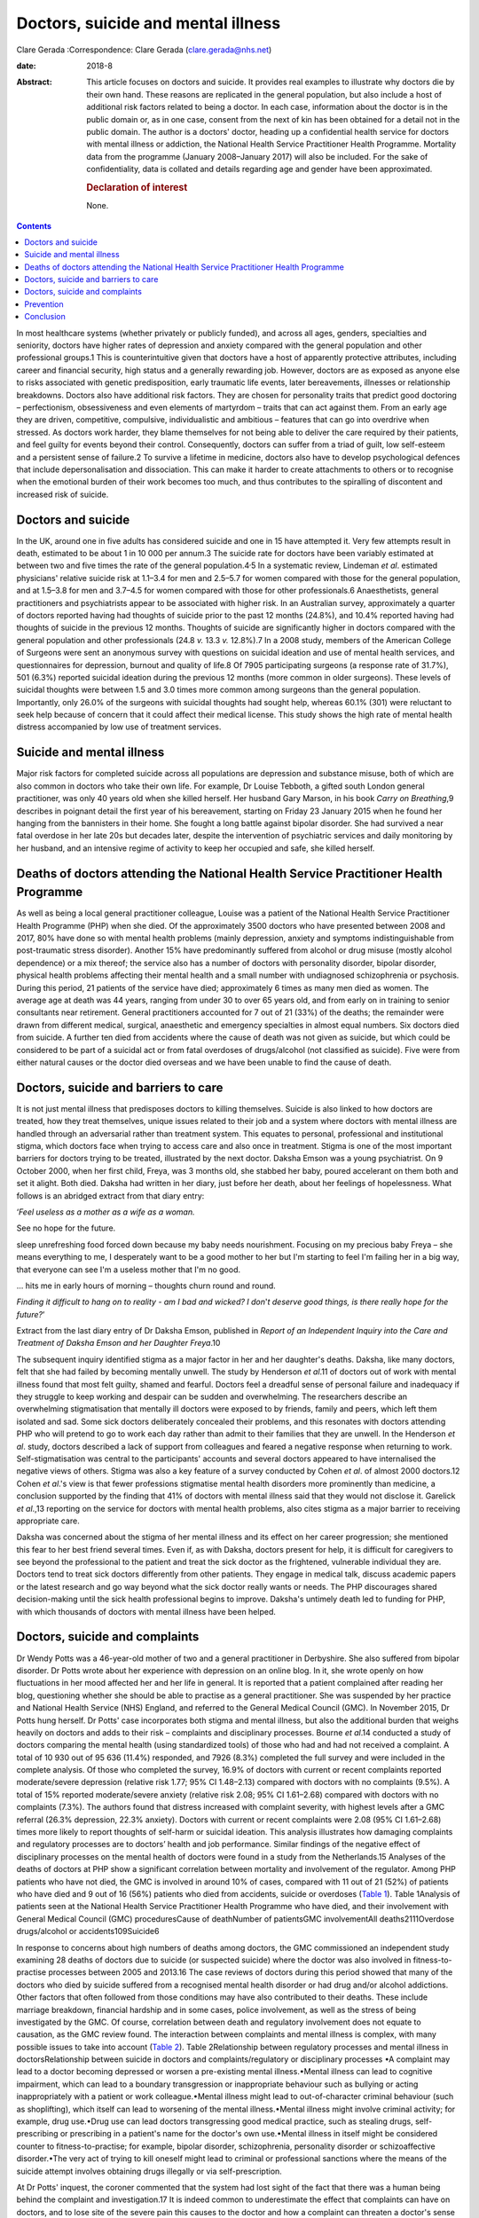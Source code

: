 ===================================
Doctors, suicide and mental illness
===================================



Clare Gerada
:Correspondence: Clare Gerada (clare.gerada@nhs.net)

:date: 2018-8

:Abstract:
   This article focuses on doctors and suicide. It provides real
   examples to illustrate why doctors die by their own hand. These
   reasons are replicated in the general population, but also include a
   host of additional risk factors related to being a doctor. In each
   case, information about the doctor is in the public domain or, as in
   one case, consent from the next of kin has been obtained for a detail
   not in the public domain. The author is a doctors' doctor, heading up
   a confidential health service for doctors with mental illness or
   addiction, the National Health Service Practitioner Health Programme.
   Mortality data from the programme (January 2008–January 2017) will
   also be included. For the sake of confidentiality, data is collated
   and details regarding age and gender have been approximated.

   .. rubric:: Declaration of interest
      :name: sec_a1

   None.


.. contents::
   :depth: 3
..

In most healthcare systems (whether privately or publicly funded), and
across all ages, genders, specialties and seniority, doctors have higher
rates of depression and anxiety compared with the general population and
other professional groups.1 This is counterintuitive given that doctors
have a host of apparently protective attributes, including career and
financial security, high status and a generally rewarding job. However,
doctors are as exposed as anyone else to risks associated with genetic
predisposition, early traumatic life events, later bereavements,
illnesses or relationship breakdowns. Doctors also have additional risk
factors. They are chosen for personality traits that predict good
doctoring – perfectionism, obsessiveness and even elements of martyrdom
– traits that can act against them. From an early age they are driven,
competitive, compulsive, individualistic and ambitious – features that
can go into overdrive when stressed. As doctors work harder, they blame
themselves for not being able to deliver the care required by their
patients, and feel guilty for events beyond their control. Consequently,
doctors can suffer from a triad of guilt, low self-esteem and a
persistent sense of failure.2 To survive a lifetime in medicine, doctors
also have to develop psychological defences that include
depersonalisation and dissociation. This can make it harder to create
attachments to others or to recognise when the emotional burden of their
work becomes too much, and thus contributes to the spiralling of
discontent and increased risk of suicide.

.. _sec1:

Doctors and suicide
===================

In the UK, around one in five adults has considered suicide and one in
15 have attempted it. Very few attempts result in death, estimated to be
about 1 in 10 000 per annum.3 The suicide rate for doctors have been
variably estimated at between two and five times the rate of the general
population.4\ :sup:`,`\ 5 In a systematic review, Lindeman *et al*.
estimated physicians' relative suicide risk at 1.1–3.4 for men and
2.5–5.7 for women compared with those for the general population, and at
1.5–3.8 for men and 3.7–4.5 for women compared with those for other
professionals.6 Anaesthetists, general practitioners and psychiatrists
appear to be associated with higher risk. In an Australian survey,
approximately a quarter of doctors reported having had thoughts of
suicide prior to the past 12 months (24.8%), and 10.4% reported having
had thoughts of suicide in the previous 12 months. Thoughts of suicide
are significantly higher in doctors compared with the general population
and other professionals (24.8 *v.* 13.3 *v.* 12.8%).7 In a 2008 study,
members of the American College of Surgeons were sent an anonymous
survey with questions on suicidal ideation and use of mental health
services, and questionnaires for depression, burnout and quality of
life.8 Of 7905 participating surgeons (a response rate of 31.7%), 501
(6.3%) reported suicidal ideation during the previous 12 months (more
common in older surgeons). These levels of suicidal thoughts were
between 1.5 and 3.0 times more common among surgeons than the general
population. Importantly, only 26.0% of the surgeons with suicidal
thoughts had sought help, whereas 60.1% (301) were reluctant to seek
help because of concern that it could affect their medical license. This
study shows the high rate of mental health distress accompanied by low
use of treatment services.

.. _sec2:

Suicide and mental illness
==========================

Major risk factors for completed suicide across all populations are
depression and substance misuse, both of which are also common in
doctors who take their own life. For example, Dr Louise Tebboth, a
gifted south London general practitioner, was only 40 years old when she
killed herself. Her husband Gary Marson, in his book *Carry on
Breathing*,9 describes in poignant detail the first year of his
bereavement, starting on Friday 23 January 2015 when he found her
hanging from the bannisters in their home. She fought a long battle
against bipolar disorder. She had survived a near fatal overdose in her
late 20s but decades later, despite the intervention of psychiatric
services and daily monitoring by her husband, and an intensive regime of
activity to keep her occupied and safe, she killed herself.

.. _sec3:

Deaths of doctors attending the National Health Service Practitioner Health Programme
=====================================================================================

As well as being a local general practitioner colleague, Louise was a
patient of the National Health Service Practitioner Health Programme
(PHP) when she died. Of the approximately 3500 doctors who have
presented between 2008 and 2017, 80% have done so with mental health
problems (mainly depression, anxiety and symptoms indistinguishable from
post-traumatic stress disorder). Another 15% have predominantly suffered
from alcohol or drug misuse (mostly alcohol dependence) or a mix
thereof; the service also has a number of doctors with personality
disorder, bipolar disorder, physical health problems affecting their
mental health and a small number with undiagnosed schizophrenia or
psychosis. During this period, 21 patients of the service have died;
approximately 6 times as many men died as women. The average age at
death was 44 years, ranging from under 30 to over 65 years old, and from
early on in training to senior consultants near retirement. General
practitioners accounted for 7 out of 21 (33%) of the deaths; the
remainder were drawn from different medical, surgical, anaesthetic and
emergency specialties in almost equal numbers. Six doctors died from
suicide. A further ten died from accidents where the cause of death was
not given as suicide, but which could be considered to be part of a
suicidal act or from fatal overdoses of drugs/alcohol (not classified as
suicide). Five were from either natural causes or the doctor died
overseas and we have been unable to find the cause of death.

.. _sec4:

Doctors, suicide and barriers to care
=====================================

It is not just mental illness that predisposes doctors to killing
themselves. Suicide is also linked to how doctors are treated, how they
treat themselves, unique issues related to their job and a system where
doctors with mental illness are handled through an adversarial rather
than treatment system. This equates to personal, professional and
institutional stigma, which doctors face when trying to access care and
also once in treatment. Stigma is one of the most important barriers for
doctors trying to be treated, illustrated by the next doctor. Daksha
Emson was a young psychiatrist. On 9 October 2000, when her first child,
Freya, was 3 months old, she stabbed her baby, poured accelerant on them
both and set it alight. Both died. Daksha had written in her diary, just
before her death, about her feelings of hopelessness. What follows is an
abridged extract from that diary entry:

‘\ *Feel useless as a mother as a wife as a woman.*

See no hope for the future.

sleep unrefreshing food forced down because my baby needs nourishment.
Focusing on my precious baby Freya – she means everything to me, I
desperately want to be a good mother to her but I'm starting to feel I'm
failing her in a big way, that everyone can see I'm a useless mother
that I'm no good.

… hits me in early hours of morning – thoughts churn round and round.

*Finding it difficult to hang on to reality - am I bad and wicked? I
don*'*t deserve good things, is there really hope for the future?*\ ’

Extract from the last diary entry of Dr Daksha Emson, published in
*Report of an Independent Inquiry into the Care and Treatment of Daksha
Emson and her Daughter Freya*.10

The subsequent inquiry identified stigma as a major factor in her and
her daughter's deaths. Daksha, like many doctors, felt that she had
failed by becoming mentally unwell. The study by Henderson *et al*.11 of
doctors out of work with mental illness found that most felt guilty,
shamed and fearful. Doctors feel a dreadful sense of personal failure
and inadequacy if they struggle to keep working and despair can be
sudden and overwhelming. The researchers describe an overwhelming
stigmatisation that mentally ill doctors were exposed to by friends,
family and peers, which left them isolated and sad. Some sick doctors
deliberately concealed their problems, and this resonates with doctors
attending PHP who will pretend to go to work each day rather than admit
to their families that they are unwell. In the Henderson *et al*. study,
doctors described a lack of support from colleagues and feared a
negative response when returning to work. Self-stigmatisation was
central to the participants' accounts and several doctors appeared to
have internalised the negative views of others. Stigma was also a key
feature of a survey conducted by Cohen *et al*. of almost 2000
doctors.12 Cohen *et al*.'s view is that fewer professions stigmatise
mental health disorders more prominently than medicine, a conclusion
supported by the finding that 41% of doctors with mental illness said
that they would not disclose it. Garelick *et al*.,13 reporting on the
service for doctors with mental health problems, also cites stigma as a
major barrier to receiving appropriate care.

Daksha was concerned about the stigma of her mental illness and its
effect on her career progression; she mentioned this fear to her best
friend several times. Even if, as with Daksha, doctors present for help,
it is difficult for caregivers to see beyond the professional to the
patient and treat the sick doctor as the frightened, vulnerable
individual they are. Doctors tend to treat sick doctors differently from
other patients. They engage in medical talk, discuss academic papers or
the latest research and go way beyond what the sick doctor really wants
or needs. The PHP discourages shared decision-making until the sick
health professional begins to improve. Daksha's untimely death led to
funding for PHP, with which thousands of doctors with mental illness
have been helped.

.. _sec5:

Doctors, suicide and complaints
===============================

Dr Wendy Potts was a 46-year-old mother of two and a general
practitioner in Derbyshire. She also suffered from bipolar disorder. Dr
Potts wrote about her experience with depression on an online blog. In
it, she wrote openly on how fluctuations in her mood affected her and
her life in general. It is reported that a patient complained after
reading her blog, questioning whether she should be able to practise as
a general practitioner. She was suspended by her practice and National
Health Service (NHS) England, and referred to the General Medical
Council (GMC). In November 2015, Dr Potts hung herself. Dr Potts' case
incorporates both stigma and mental illness, but also the additional
burden that weighs heavily on doctors and adds to their risk –
complaints and disciplinary processes. Bourne *et al*.14 conducted a
study of doctors comparing the mental health (using standardized tools)
of those who had and had not received a complaint. A total of 10 930 out
of 95 636 (11.4%) responded, and 7926 (8.3%) completed the full survey
and were included in the complete analysis. Of those who completed the
survey, 16.9% of doctors with current or recent complaints reported
moderate/severe depression (relative risk 1.77; 95% CI 1.48–2.13)
compared with doctors with no complaints (9.5%). A total of 15% reported
moderate/severe anxiety (relative risk 2.08; 95% CI 1.61–2.68) compared
with doctors with no complaints (7.3%). The authors found that distress
increased with complaint severity, with highest levels after a GMC
referral (26.3% depression, 22.3% anxiety). Doctors with current or
recent complaints were 2.08 (95% CI 1.61–2.68) times more likely to
report thoughts of self-harm or suicidal ideation. This analysis
illustrates how damaging complaints and regulatory processes are to
doctors’ health and job performance. Similar findings of the negative
effect of disciplinary processes on the mental health of doctors were
found in a study from the Netherlands.15 Analyses of the deaths of
doctors at PHP show a significant correlation between mortality and
involvement of the regulator. Among PHP patients who have not died, the
GMC is involved in around 10% of cases, compared with 11 out of 21 (52%)
of patients who have died and 9 out of 16 (56%) patients who died from
accidents, suicide or overdoses (`Table 1 <#tab01>`__). Table 1Analysis
of patients seen at the National Health Service Practitioner Health
Programme who have died, and their involvement with General Medical
Council (GMC) proceduresCause of deathNumber of patientsGMC
involvementAll deaths2111Overdose drugs/alcohol or accidents109Suicide6

In response to concerns about high numbers of deaths among doctors, the
GMC commissioned an independent study examining 28 deaths of doctors due
to suicide (or suspected suicide) where the doctor was also involved in
fitness-to-practise processes between 2005 and 2013.16 The case reviews
of doctors during this period showed that many of the doctors who died
by suicide suffered from a recognised mental health disorder or had drug
and/or alcohol addictions. Other factors that often followed from those
conditions may have also contributed to their deaths. These include
marriage breakdown, financial hardship and in some cases, police
involvement, as well as the stress of being investigated by the GMC. Of
course, correlation between death and regulatory involvement does not
equate to causation, as the GMC review found. The interaction between
complaints and mental illness is complex, with many possible issues to
take into account (`Table 2 <#tab02>`__). Table 2Relationship between
regulatory processes and mental illness in doctorsRelationship between
suicide in doctors and complaints/regulatory or disciplinary processes
•A complaint may lead to a doctor becoming depressed or worsen a
pre-existing mental illness.•Mental illness can lead to cognitive
impairment, which can lead to a boundary transgression or inappropriate
behaviour such as bullying or acting inappropriately with a patient or
work colleague.•Mental illness might lead to out-of-character criminal
behaviour (such as shoplifting), which itself can lead to worsening of
the mental illness.•Mental illness might involve criminal activity; for
example, drug use.•Drug use can lead doctors transgressing good medical
practice, such as stealing drugs, self-prescribing or prescribing in a
patient's name for the doctor's own use.•Mental illness in itself might
be considered counter to fitness-to-practise; for example, bipolar
disorder, schizophrenia, personality disorder or schizoaffective
disorder.•The very act of trying to kill oneself might lead to criminal
or professional sanctions where the means of the suicide attempt
involves obtaining drugs illegally or via self-prescription.

At Dr Potts' inquest, the coroner commented that the system had lost
sight of the fact that there was a human being behind the complaint and
investigation.17 It is indeed common to underestimate the effect that
complaints can have on doctors, and to lose site of the severe pain this
causes to the doctor and how a complaint can threaten a doctor's sense
of self. A complaint challenges a doctor's values. It is a catastrophic
personal event, described by one doctor at PHP as akin to a diagnosis of
cancer. The overwhelming feeling (once the anger and shock as subsided)
is that of shame: shame of disclosure, of appearing in front of the
regulator, of having to face the gauntlet of the press and the shame
brought on their families, friends and colleagues. All too often, their
shame becomes exaggerated and they begin to feel responsible for the
entire profession's values and future.

.. _sec6:

Prevention
==========

Preventing a very rare event (completed suicide) and identifying those
who will go on to complete a suicide act from those who express suicidal
thoughts is extremely difficult, if not impossible. A systematic review
of risk assessment for suicide by Large *et al*.18 concluded that the
overwhelming majority of people who might be viewed as high risk for
suicide will not kill themselves, and about half of all suicides will
occur among people viewed as low risk. Carter *et al*.19 found similar
results in their systematic review of instruments aimed at predicting
high risk of suicide and concluded that no high-risk instrument was
clinically useful. This is what we have found among our doctors at PHP.
PHP risk-assesses all patients at first assessment and reviews
thereafter as required. Patients are risk-assessed depending on the
perceived risk to self, service/institution or their own patients. This
assessment forms part of the weekly multidisciplinary team meeting. Only
3 of the 21 doctors who died were assessed as being high risk (red)
(recent/current suicidal ideation, past attempt to take one's own life,
drug misuse, alcohol dependence or depression are all risk factors), and
most (16 out of 21) were considered by the service as low (green) risk.
Two doctors who killed themselves were rated red (the highest risk), and
the other doctor died from an overdose of drugs.

.. _sec7:

Conclusion
==========

It is important to remember that the vast majority of doctors do not
kill themselves. Most doctors thrive in their working environment.
However, each death is a tragedy which sends repercussions through the
system and poses the risk of creating contagion. Going forward, we have
to halt the decline in morale among doctors. This will mean addressing
many systemic issues that are creating unhappiness: tackling the culture
of naming, blaming and shaming and the constant denigration of NHS staff
by the press; allowing doctors to maintain a sensible work–life balance
and not ignoring the basic needs of staff who give their all to their
patients. We must restore doctors' collective self-esteem by treating
them as intelligent adults and not naughty schoolchildren, and by
creating a culture in which their skills can flourish. We need to ensure
doctors have access to early intervention and confidential support
services.20 Finally, we have to ensure that all NHS staff receive the
same compassion that they, rightly, are expected to give to their
patients.

**Dr Clare Gerada** is the Medical Director of the National Health
Service Practitioner Health Programme, London.
